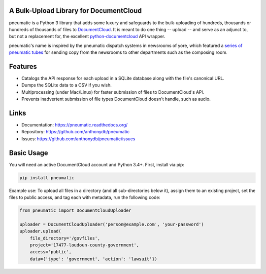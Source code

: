 A Bulk-Upload Library for DocumentCloud
---------------------------------------

pneumatic is a Python 3 library that adds some luxury and safeguards to the bulk-uploading of hundreds, thousands or hundreds of thousands of files to `DocumentCloud <https://www.documentcloud.org>`_. It is meant to do one thing -- upload -- and serve as an adjunct to, but not a replacement for, the excellent `python-documentcloud <http://python-documentcloud.readthedocs.org/en/latest/>`_ API wrapper.

pneumatic's name is inspired by the pneumatic dispatch systems in newsrooms of yore, which featured a `series of pneumatic tubes`_ for sending copy from the newsrooms to other departments such as the composing room.

Features
--------

- Catalogs the API response for each upload in a SQLite database along with the file's canonical URL.
- Dumps the SQLite data to a CSV if you wish.
- Multiprocessing (under Mac/Linux) for faster submission of files to DocumentCloud's API.
- Prevents inadvertent submission of file types DocumentCloud doesn't handle, such as audio.

Links
-----

* Documentation:    https://pneumatic.readthedocs.org/
* Repository:       https://github.com/anthonydb/pneumatic
* Issues:           https://github.com/anthonydb/pneumatic/issues

Basic Usage
-----------

You will need an active DocumentCloud account and Python 3.4+. First, install via pip:

.. code-block:: python

    pip install pneumatic

Example use: To upload all files in a directory (and all sub-directories below it), assign them to an existing project, set the files to public access, and tag each with metadata, run the following code:

.. code-block:: python

    from pneumatic import DocumentCloudUploader

    uploader = DocumentCloudUploader('person@example.com', 'your-password')
    uploader.upload(
        file_directory='/govfiles',
        project='17477-loudoun-county-government',
        access='public',
        data={'type': 'government', 'action': 'lawsuit'})

.. _`series of pneumatic tubes`: https://en.wikipedia.org/wiki/Pneumatic_tube



